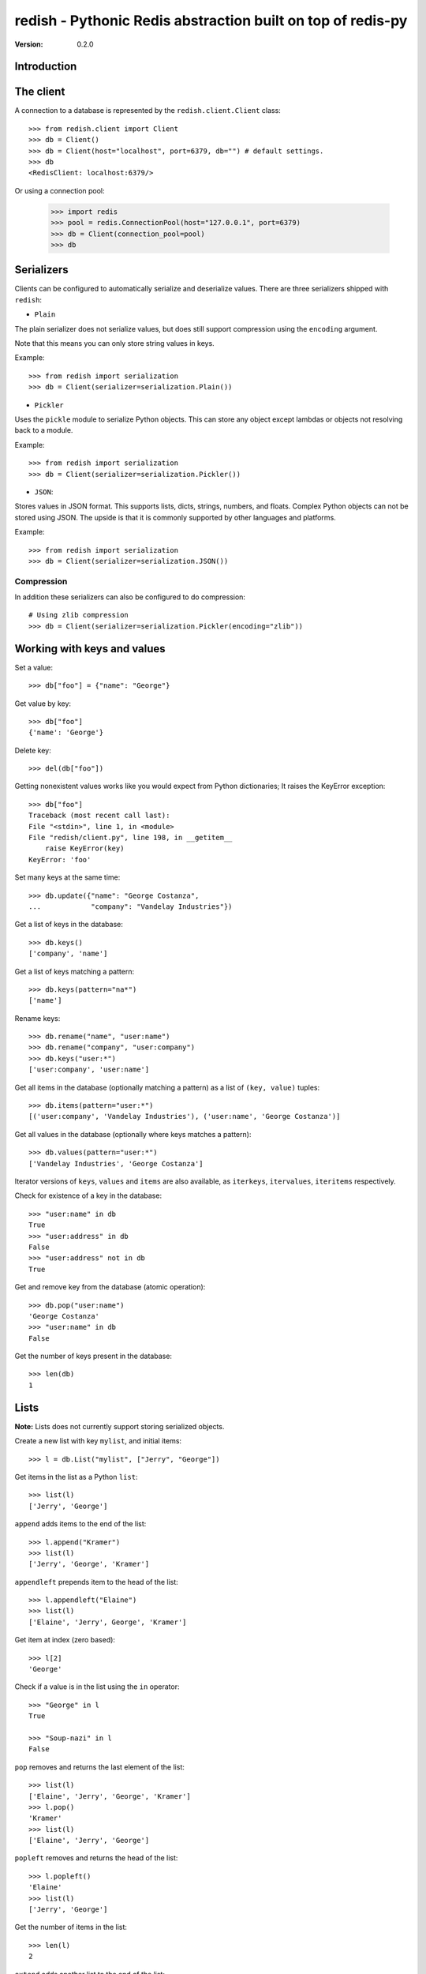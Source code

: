 ============================================================================
redish - Pythonic Redis abstraction built on top of redis-py
============================================================================

:Version: 0.2.0

Introduction
============


The client
==========

A connection to a database is represented by the ``redish.client.Client`` class::

    >>> from redish.client import Client
    >>> db = Client()
    >>> db = Client(host="localhost", port=6379, db="") # default settings.
    >>> db
    <RedisClient: localhost:6379/>

Or using a connection pool:

    >>> import redis
    >>> pool = redis.ConnectionPool(host="127.0.0.1", port=6379)
    >>> db = Client(connection_pool=pool)
    >>> db


Serializers
===========

Clients can be configured to automatically serialize and deserialize values.
There are three serializers shipped with ``redish``:

* ``Plain``

The plain serializer does not serialize values, but does still support
compression using the ``encoding`` argument.

Note that this means you can only store string values in keys.

Example::

    >>> from redish import serialization
    >>> db = Client(serializer=serialization.Plain())

* ``Pickler``

Uses the ``pickle`` module to serialize Python objects. This can store any object
except lambdas or objects not resolving back to a module.

Example::

    >>> from redish import serialization
    >>> db = Client(serializer=serialization.Pickler())

* ``JSON``::

Stores values in JSON format. This supports lists, dicts, strings, numbers,
and floats. Complex Python objects can not be stored using JSON. The upside
is that it is commonly supported by other languages and platforms.

Example::

    >>> from redish import serialization
    >>> db = Client(serializer=serialization.JSON())

Compression
-----------

In addition these serializers can also be configured to do
compression::

    # Using zlib compression
    >>> db = Client(serializer=serialization.Pickler(encoding="zlib"))


Working with keys and values
============================

Set a value::

    >>> db["foo"] = {"name": "George"}

Get value by key::

    >>> db["foo"]
    {'name': 'George'}

Delete key::

    >>> del(db["foo"])

Getting nonexistent values works like you would expect from
Python dictionaries; It raises the KeyError exception::

    >>> db["foo"]
    Traceback (most recent call last):
    File "<stdin>", line 1, in <module>
    File "redish/client.py", line 198, in __getitem__
        raise KeyError(key)
    KeyError: 'foo'


Set many keys at the same time::

    >>> db.update({"name": "George Costanza",
    ...            "company": "Vandelay Industries"})

Get a list of keys in the database::

    >>> db.keys()
    ['company', 'name']

Get a list of keys matching a pattern::

    >>> db.keys(pattern="na*")
    ['name']

Rename keys::

    >>> db.rename("name", "user:name")
    >>> db.rename("company", "user:company")
    >>> db.keys("user:*")
    ['user:company', 'user:name']

Get all items in the database (optionally matching a pattern)
as a list of ``(key, value)`` tuples::

    >>> db.items(pattern="user:*")
    [('user:company', 'Vandelay Industries'), ('user:name', 'George Costanza')]

Get all values in the database (optionally where keys matches a pattern)::

    >>> db.values(pattern="user:*")
    ['Vandelay Industries', 'George Costanza']

Iterator versions of ``keys``, ``values`` and ``items`` are also available,
as ``iterkeys``, ``itervalues``, ``iteritems`` respectively.

Check for existence of a key in the database::

    >>> "user:name" in db
    True
    >>> "user:address" in db
    False
    >>> "user:address" not in db
    True

Get and remove key from the database (atomic operation)::

    >>> db.pop("user:name")
    'George Costanza'
    >>> "user:name" in db
    False

Get the number of keys present in the database::

    >>> len(db)
    1

Lists
=====

**Note:** Lists does not currently support storing serialized objects.

Create a new list with key ``mylist``, and initial items::

    >>> l = db.List("mylist", ["Jerry", "George"])

Get items in the list as a Python ``list``::

    >>> list(l)
    ['Jerry', 'George']

``append`` adds items to the end of the list::

    >>> l.append("Kramer")
    >>> list(l)
    ['Jerry', 'George', 'Kramer']

``appendleft`` prepends item to the head of the list::

    >>> l.appendleft("Elaine")
    >>> list(l)
    ['Elaine', 'Jerry', George', 'Kramer']

Get item at index (zero based)::

    >>> l[2]
    'George'

Check if a value is in the list using the ``in`` operator::

    >>> "George" in l
    True

    >>> "Soup-nazi" in l
    False

``pop`` removes and returns the last element of the list::

    >>> list(l)
    ['Elaine', 'Jerry', 'George', 'Kramer']
    >>> l.pop()
    'Kramer'
    >>> list(l)
    ['Elaine', 'Jerry', 'George']

``popleft`` removes and returns the head of the list::

    >>> l.popleft()
    'Elaine'
    >>> list(l)
    ['Jerry', 'George']

Get the number of items in the list::

    >>> len(l)
    2

``extend`` adds another list to the end of the list::

    >>> l.extend(["Elaine", "Kramer"])
    >>> list(l)
    ['Jerry', 'George', 'Elaine', 'Kramer']

``extendleft`` adds another list to the head of the list::

    >>> l.extendleft(["Soup-nazi", "Art"])
    >>> list(l)
    ['Art', 'Soup-nazi', 'Jerry', 'George', 'Elaine', 'Kramer']

Get slice of list::

    >>> l[2:4]
    ['Jerry', 'George']

Iterate over the lists items::

    >>> it = iter(l)
    >>> it.next()
    'Art'

``remove`` finds and removes one or more occurences of ``value`` from the
list::

    >>> l.remove("Soup-nazi", count=1)
    1
    >>> list(l)
    ['Art', 'Jerry', 'George', 'Elaine', 'Kramer']

``trim`` trims the list to the range in ``start``, ``stop``::

    >>> l[2:4]
    ['George', 'Elaine']
    >>> l.trim(start=2, stop=4)
    >>> list(l)
    ['George', 'Elaine']


Dicts (Hashes)
==============


Create a new dictionary with initial content::

    >>> d = db.Dict("mydict", {"name": "George Louis Costanza"})

Get the value of key ``"name"``::

    >>> d["name"]
    'George Louis Costanza'

Set store another key, ``"company"``::

    >>> d["company"] = "Vandelay Industries"

Check if a key exists in the dictionary, using the ``in`` operator::

    >>> "company" in d
    True

Remove a key::

    >>> del(d["company"])
    >>> "company" in d
    False

Get a copy as a Python ``dict``::

    >>> dict(d)
    {'name': 'George Louis Costanza'}


``update`` updates with the contents of a ``dict``
(``x.update(y)`` does a merge where keys in ``y`` has precedence)::

    >>> d.update({"mother": "Estelle Costanza",
    ...           "father": "Frank Costanza"})

    >>> dict(d)
    {'name': 'George Louis Costanza',
     'mother': 'Estelle Costanza',
     'father': 'Frank Costanza'}


Get the number of keys in the dictionary::

    >>> len(d)
    3

``keys`` / ``iterkeys`` gives a list of the keys in the dictionary::

    >>> d.keys()
    ['name', 'father', 'mother']

``values`` / ``itervalues`` gives a list of values in the dictionary::

    >>> d.values()
    ['George Louis Costanza', 'Frank Costanza', 'Estelle Costanza']

``items`` / ``iteritems`` gives a list of ``(key, value)`` tuples
of the items in the dictionary::

    >>> d.items()
    [('father', 'Frank Costanza'),
     ('name', 'George Louis Costanza'),
     ('mother', 'Estelle Costanza')]

``setdefault`` returns the value of a key if present, otherwise stores a
default value::

    >>> d.setdefault("company", "Vandelay Industries")
    'Vandelay Industries'
    >>> d["company"] = "New York Yankees"
    >>> d.setdefault("company", "Vandelay Industries")
    'New York Yankees'

``get(key, default=None)`` returns the value of a key if present, otherwise
returns the default value::

    >>> d.get("company")
    "Vandelay Industries"

    >>> d.get("address")
    None

``pop`` removes a key and returns its value. Also supports an extra
parameters, which is the default value to return if the key does not exist::

    >>> d.pop("company")
    'New York Yankees'
    >>> d.pop("company")
    Traceback (most recent call last):
        File "<stdin>", line 1, in <module>
        File "redish/types.py", line 373, in pop
            val = self[key]
        File "redish/types.py", line 290, in __getitem__
            raise KeyError(key)
    KeyError: 'company'

    # With default value, does not raise KeyError, but returns default value.
    >>> d.pop("company", None)
    None



Sets
====

Create a new set with the key ``myset``, and initial members
``"Jerry"`` and ``"George"``::

    >>> s = db.Set("myset", ["Jerry", "George"])

Add member ``"Elaine"`` to the set::

    >>> s.add("Elaine")

Check for membership::

    >>> "Jerry" in s
    True

    >>> "Cosmo" in s:
    False

Remove member from set::

    >>> s.remove("Elaine")
    >>> "Elaine" in s
    False

Get copy of the set as a ``list``::

    >>> list(s)
    ['Jerry', 'George']

Create another set::

    >>> s2 = x.Set("myset2", ["Jerry", "Jason", "Julia", "Michael")

Get the difference of the second set and the first::

    >>> s2.difference(s)
    set(['Jason', 'Michael', 'Julia'])

Get the union of the two sets::

    >>> s.union(s2)
    set(['Jason', 'Michael', 'Jerry', 'Julia', 'George'])

Get the intersection of the two sets::

    >>> s.intersection(s2)
    set(['Jerry'])

Update the set with the union of another::

    >>> s.update(s2)
    5
    >>> s
    <Set: ['Jason', 'Michael', 'Jerry', 'Julia', 'George']>

Sorted sets
===========

Create a new sorted set with the key ``myzset``, and initial members::

    >>> z = db.SortedSet("myzset", (("foo", 0.9), ("bar", 0.1), ("baz", 0.3)))

Casting to list gives the members ordered by score::

    >>> list(z)
    ['bar', 'baz', 'foo']

``revrange`` sorts the members in reverse::

    >>> z.revrange()
    ['foo', 'baz', 'bar']

``score`` gives the current score of a member::

    >>> z.score("foo")
    0.90000000000000002

``add`` adds another member::

    >>> z.add("zaz", 1.2)
    >>> list(z)
    ['bar', 'baz', 'foo', 'zaz']

``increment`` increments the score of a member by ``amount`` (or 1 by
default)::

    >>> z.increment("baz")
    1.3
    >>> z.increment("bar", 0.2)
    0.30000000000000004
    >>> list(z)
    ['bar', 'foo', 'zaz', 'baz']

Check for membership using the ``in`` operator::

    >>> "bar" in z
    True

    >>> "xuzzy" in z
    False

``remove`` removes a member::

    >>> z.remove("zaz")
    >>> "zaz" in z
    False

``update`` updates the sorted set with members from an iterable of ``(member,
score)`` tuples::

    >>> z.update([("foo", 0.1), ("xuzzy", 0.6)])
    >>> list(z)
    ['foo', 'bar', 'xuzzy', 'baz']

``rank`` gives the position of a member in the set (0-based)::

    >>> z.rank("foo")
    0
    >>> z.rank("xuzzy")
    2

``revrank`` gives the position of a member in reverse order::

    >>> z.revrank("foo")
    3
    >>> z.revrank("baz")
    0

``range_by_score`` gives all the member with score within a range (``min`` /
``max``)::

    >>> z.range_by_score(min=0.3, max=0.6)
    ['bar', 'xuzzy']

redish.proxy
============

The proxy submodule offers a different view on the redis datastore: it exposes
the strings, integers, lists, hashes, sets and sorted sets within the
datastore transparently, as if they were native Python objects accessed by key
on the proxy object. They do not store serialized objects as with the rest of
redish. For example::

    >>> from redish import proxy
    >>> r = proxy.Proxy()

Key access yields an object that acts like the Python equivalent of the
underlying Redis structure. That structure can be read and modified as if it
is native, local object. Here, that object acts like a dict::

    >>> r['mydict']
    {'father': 'Frank Costanza', 'name': 'George Louis Costanza', 'mother': 'Estelle Costanza'}
    >>> r['mydict']['name']
    'George Louis Costanza'
    >>> r['mydict']['name'] = "Georgie"
    >>> r['mydict']['name']
    'Georgie'

Sometimes, it may be convenient to assign a variable to the proxy object, and
use that in subsequent operations::

    >>> ss = r['myset']
    >>> 'George' in ss
    True
    >>> 'Ringo' in ss
    False

The Proxy object is a subclass of a normal redis.Client object, and so
supports the same methods (other than `__getitem__`, `__setitem__`,
`__contains__`, and `__delitem__`). The object that the proxy object returns
is an instance of one of the classes from redish.types (with the exception of
unicode: those are simply serialized/unserialized from the underlying redis
data store as UTF-8).
::

    >>> r['mycounter'] = 1
    >>> cc = r['mycounter']
    >>> cc += 1
    >>> cc += 1
    >>> r.get('mycounter')
    '3'
    >>> type(cc)
    <class 'redish.types.Int'>

Since redis does not support empty sets, lists, or hashes, the proxy object
will (thread-)locally 'remember' keys that are explicitly set as empty types.
It does not currently remember container types that have been emptied as a
product of operations on the underlying store::

    >>> r['newlist'] = []
    >>> r['newlist'].extend([1,2])
    >>> len(r['newlist'])
    2

Finally, you may structure key names into arbitrary "keyspaces"
denoted by format strings::

    >>> name = r.keyspace['user:%04d:name']
    >>> parents = r.keyspace['user:%04d:parents']
    >>> property = r.keyspace['user:%04d:%s']
    >>> name[1] = 'Jerry'
    >>> property[1,'parents'] = ['Morty', 'Helen']
    >>> parents.items()
    ('user:0001:parents', ['Morty', 'Helen'])

For more information, see the redish.proxy documentation.

Installation
============

You can install ``redish`` either via the Python Package Index (PyPI)
or from source.

To install using ``pip``,::

    $ pip install redish


To install using ``easy_install``,::

    $ easy_install redish


If you have downloaded a source tarball you can install it
by doing the following,::

    $ python setup.py build
    # python setup.py install # as root
